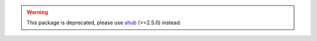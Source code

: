 .. warning::

    This package is deprecated, please use `shub`__ (>=2.5.0) instead.

__ https://github.com/scrapinghub/shub
